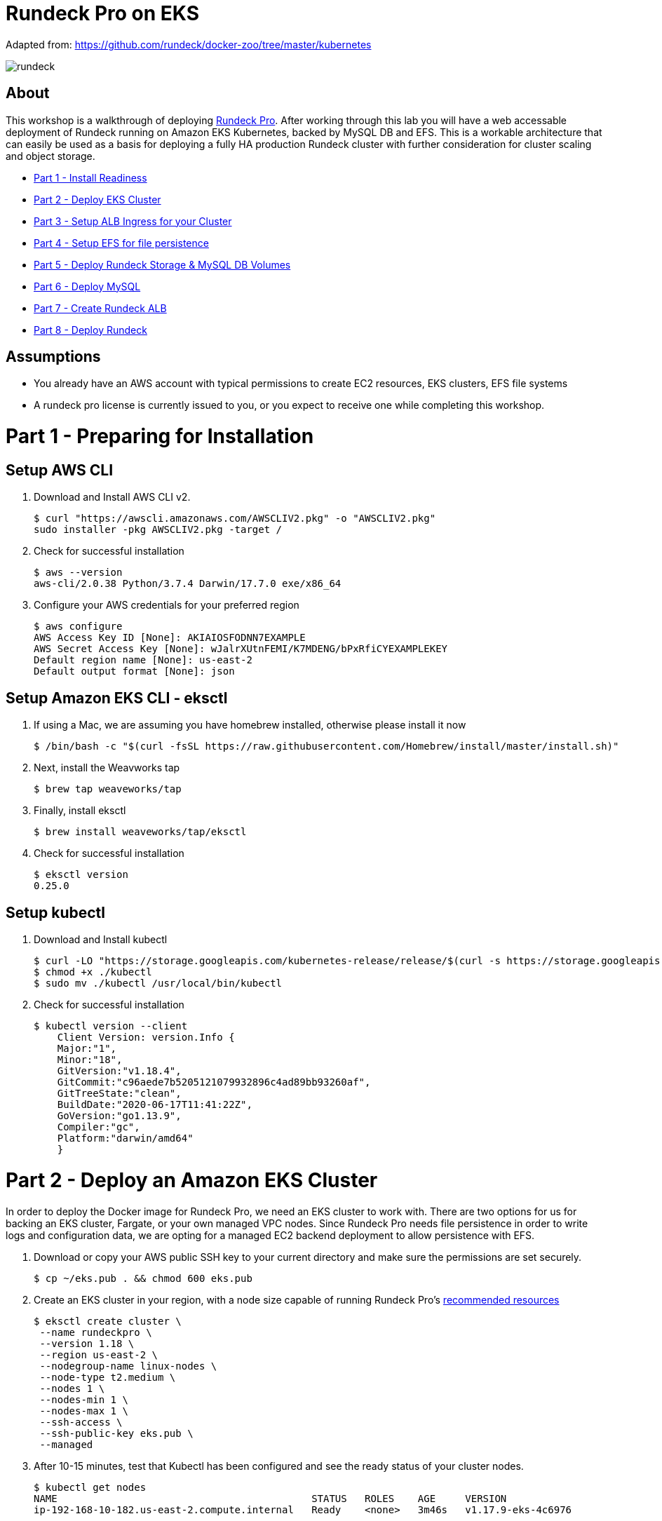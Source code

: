 = Rundeck Pro on EKS

Adapted from: https://github.com/rundeck/docker-zoo/tree/master/kubernetes

image:images/rundeck.png[]

== About
This workshop is a walkthrough of deploying link:https://www.rundeck.com/enterprise[Rundeck Pro].  After working through this lab you will have a web accessable deployment of Rundeck running on Amazon EKS Kubernetes, backed by MySQL DB and EFS. This is a workable architecture that can easily be used as a basis for deploying a fully HA production Rundeck cluster with further consideration for cluster scaling and object storage.

* link:https://github.com/bbertka/rundeck-eks#part-1---preparing-for-installation[Part 1 - Install Readiness]
* link:https://github.com/bbertka/rundeck-eks#part-2---deploy-eks-cluster[Part 2 - Deploy EKS Cluster]
* link:https://github.com/bbertka/rundeck-eks#part-3---setup-cluster-ingress[Part 3 - Setup ALB Ingress for your Cluster]
* link:https://github.com/bbertka/rundeck-eks#part-4---setup-persistent-file-system[Part 4 - Setup EFS for file persistence]
* link:https://github.com/bbertka/rundeck-eks#part-5---deploy-volumes[Part 5 - Deploy Rundeck Storage & MySQL DB Volumes]
* link:https://github.com/bbertka/rundeck-eks#part-6---deploy-mysql[Part 6 - Deploy MySQL]
* link:https://github.com/bbertka/rundeck-eks#part-8---setup-rundeck-ingress[Part 7 - Create Rundeck ALB]
* link:https://github.com/bbertka/rundeck-eks#part-9---deploy-rundeck[Part 8 - Deploy Rundeck]

== Assumptions
* You already have an AWS account with typical permissions to create EC2 resources, EKS clusters, EFS file systems
* A rundeck pro license is currently issued to you, or you expect to receive one while completing this workshop.

[#preparing-for-installation]
= Part 1 - Preparing for Installation

== Setup AWS CLI
. Download and Install AWS CLI v2. 
+
----
$ curl "https://awscli.amazonaws.com/AWSCLIV2.pkg" -o "AWSCLIV2.pkg"
sudo installer -pkg AWSCLIV2.pkg -target /
----
. Check for successful installation
+
----
$ aws --version
aws-cli/2.0.38 Python/3.7.4 Darwin/17.7.0 exe/x86_64
----

. Configure your AWS credentials for your preferred region
+
----
$ aws configure
AWS Access Key ID [None]: AKIAIOSFODNN7EXAMPLE
AWS Secret Access Key [None]: wJalrXUtnFEMI/K7MDENG/bPxRfiCYEXAMPLEKEY
Default region name [None]: us-east-2
Default output format [None]: json
----

== Setup Amazon EKS CLI - eksctl
. If using a Mac, we are assuming you have homebrew installed, otherwise please install it now
+
----
$ /bin/bash -c "$(curl -fsSL https://raw.githubusercontent.com/Homebrew/install/master/install.sh)"
----
. Next, install the Weavworks tap
+
----
$ brew tap weaveworks/tap
----

. Finally, install eksctl
+
----
$ brew install weaveworks/tap/eksctl
---- 

. Check for successful installation
+
----
$ eksctl version
0.25.0
----

== Setup kubectl
. Download and Install kubectl
+
----
$ curl -LO "https://storage.googleapis.com/kubernetes-release/release/$(curl -s https://storage.googleapis.com/kubernetes-release/release/stable.txt)/bin/darwin/amd64/kubectl"
$ chmod +x ./kubectl
$ sudo mv ./kubectl /usr/local/bin/kubectl
----
. Check for successful installation
+
----
$ kubectl version --client
    Client Version: version.Info { 
    Major:"1",
    Minor:"18",
    GitVersion:"v1.18.4",
    GitCommit:"c96aede7b5205121079932896c4ad89bb93260af",
    GitTreeState:"clean",
    BuildDate:"2020-06-17T11:41:22Z",
    GoVersion:"go1.13.9",
    Compiler:"gc", 
    Platform:"darwin/amd64"
    }
----

[#deploy-eks-cluster]
= Part 2 - Deploy an Amazon EKS Cluster
In order to deploy the Docker image for Rundeck Pro, we need an EKS cluster to work with.  There are two options for us for backing an EKS cluster, Fargate, or your own managed VPC nodes.  Since Rundeck Pro needs file persistence in order to write logs and configuration data, we are opting for a managed EC2 backend deployment to allow persistence with EFS.

. Download or copy your AWS public SSH key to your current directory and make sure the permissions are set securely.
+
----
$ cp ~/eks.pub . && chmod 600 eks.pub
----

. Create an EKS cluster in your region, with a node size capable of running Rundeck Pro's link:https://docs.rundeck.com/docs/administration/install/system-requirements.html[recommended resources]
+
----
$ eksctl create cluster \
 --name rundeckpro \
 --version 1.18 \
 --region us-east-2 \
 --nodegroup-name linux-nodes \
 --node-type t2.medium \
 --nodes 1 \
 --nodes-min 1 \
 --nodes-max 1 \
 --ssh-access \
 --ssh-public-key eks.pub \
 --managed
----

. After 10-15 minutes, test that Kubectl has been configured and see the ready status of your cluster nodes.
+ 
----
$ kubectl get nodes
NAME                                           STATUS   ROLES    AGE     VERSION
ip-192-168-10-182.us-east-2.compute.internal   Ready    <none>   3m46s   v1.17.9-eks-4c6976
----

. Install the AWS EFS CSI Driver for mounting EFS volumes in pods
+
----
$ kubectl apply -k "github.com/kubernetes-sigs/aws-efs-csi-driver/deploy/kubernetes/overlays/stable/ecr/?ref=release-1.0"
----

. Verifying the EFS CSI Driver
+
----
$kubectl get pod -n kube-system

NAME                                      READY   STATUS    RESTARTS   AGE
efs-csi-node-cnv8j                        3/3     Running   0          49m
----

[#setup-cluster-ingress]
= Part 3 - Setup Cluster Ingress
To have access to Rundeck via the browser, we need to load balance to the running container within Kubernetes. To do this we create an Application Load Balancer.  Fortunetly, AWS provides an ALB controller to make this easy for us which integrates nicely with EKS.

. Create an IAM OIDC provider and associate it with your cluster
+
----
$ eksctl utils associate-iam-oidc-provider \
    --region us-east-2 \
    --cluster rundeckpro \
    --approve
----

. Download an IAM policy for the ALB Ingress Controller pod that allows it to make calls to AWS APIs on your behalf
+
----
curl -o iam-policy.json https://raw.githubusercontent.com/kubernetes-sigs/aws-alb-ingress-controller/v1.1.8/docs/examples/iam-policy.json
----

. Create an IAM policy called ALBIngressControllerIAMPolicy using the policy downloaded in the previous step.  Take note of the ARN policy string that was created for a following step.
+
----
$ aws iam create-policy \
    --policy-name ALBIngressControllerIAMPolicy \
    --policy-document file://iam-policy.json
----

. Create a Kubernetes service account named alb-ingress-controller in the kube-system namespace, a cluster role, and a cluster role binding for the ALB Ingress Controller to use with the following command
+
----
kubectl apply -f https://raw.githubusercontent.com/kubernetes-sigs/aws-alb-ingress-controller/v1.1.8/docs/examples/rbac-role.yaml
----

. Create an IAM role for the ALB Ingress Controller and attach the role to the service account created in the previous step. The command that follows only works for clusters that were created with eksctl.  Note use your ARN from the previous step.
+
----
eksctl create iamserviceaccount \
    --region us-east-2 \
    --name alb-ingress-controller \
    --namespace kube-system \
    --cluster rundeckpro \
    --attach-policy-arn arn:aws:iam::111122223333:policy/ALBIngressControllerIAMPolicy \
    --override-existing-serviceaccounts \
    --approve
----

. Deploy your ALB Controller, note that initially it will error until the subsequent steps
+
----
$ kubectl apply -f https://raw.githubusercontent.com/kubernetes-sigs/aws-alb-ingress-controller/v1.1.8/docs/examples/alb-ingress-controller.yaml
----

. Edit the ALB Deployment with your cluster name, your EKS VPC, and region
+
----
kubectl edit deployment.apps/alb-ingress-controller -n kube-system

...
    spec:
      containers:
      - args:
        - --ingress-class=alb
        - --cluster-name=rundeckpro
        - --aws-vpc-id=vpc-03468a8157edca5bd
        - --aws-region=us-east-2
----

. Confirm that the ALB Ingress Controller is running with the following command.
+
----
$ kubectl get pods -n kube-system
NAME                                      READY   STATUS    RESTARTS   AGE
alb-ingress-controller-646d767ccf-4h624   1/1     Running   0          12s
----


[#setup-persistent-file-system]
= Part 4 - Set up Persistent File System

. Get your VPC ID for your cluster (again)
+
----
$ aws eks describe-cluster --name rundeckpro --query "cluster.resourcesVpcConfig.vpcId" --output text
vpc-015b916167f38076a
----

. Locate the CIDR range for your cluster
+
----
$ aws ec2 describe-vpcs --vpc-ids vpc-015b916167f38076a --query "Vpcs[].CidrBlock" --output text
192.168.0.0/16
----

. Create an Amazon EFS file system for your Amazon EKS cluster (link:https://docs.aws.amazon.com/eks/latest/userguide/efs-csi.html[(Steps 3 & 4 on AWS Docs)]

. Verify your File system ID 
+
----
$ aws efs describe-file-systems --query "FileSystems[*].FileSystemId" --output text
fs-41dd9839
----

. The container runs as user 'rundeck' with uid=1000(rundeck) gid=0(root) groups=0(root),27(sudo), and this impacts writing to the EFS volume. Create an EFS Application access point for the 'rundeck' user to write to our file mount. Make note of the "AccessPointId" for each execution of the command for use in the PV deployment.
+
----
$ aws efs create-access-point --file-system-id fs-41dd9839  --root-directory "Path=/var/lib/mysql"
$ aws efs create-access-point --file-system-id fs-41dd9839 --posix-user Uid=1000,Gid=0 --root-directory "Path=/home/rundeck/server/logs, CreationInfo={OwnerUid=1000,OwnerGid=0,Permissions=774}"
$ aws efs create-access-point --file-system-id fs-41dd9839 --posix-user Uid=1000,Gid=0 --root-directory "Path=/home/rundeck/server/data, CreationInfo={OwnerUid=1000,OwnerGid=0,Permissions=774}"
----

. Create a file systems access point for the MySQL container.  Make note of the "AccessPointId" for use in the PV deployment.
+
----
$ aws efs create-access-point --file-system-id fs-41dd9839  --root-directory "Path=/var/lib/mysql"
----

. Deploy the StorageClass
+
----
$ kubectl apply -f efs-storageclass.yml
storageclass.storage.k8s.io/efs-sc created
----

. View Storage Classes
+
----
$ kubectl get storageclass
NAME            PROVISIONER             RECLAIMPOLICY   VOLUMEBINDINGMODE      ALLOWVOLUMEEXPANSION   AGE
efs-sc          efs.csi.aws.com         Delete          Immediate              false                  13m
gp2 (default)   kubernetes.io/aws-ebs   Delete          WaitForFirstConsumer   false                  4h26m
----

[#deploy-rundeck-volumes]
= Part 5 - Deploy Rundeck Storage & MySQL DB Volumes

. Update the rundeck-pv.yml csi:volumeHandles with your coresponding EFS Filesystem ID and EFS Accesspoint IDs, RUNDECK_EFS_ID::RUNDECK_EFS_ACCESSPOINT_DATA, RUNDECK_EFS_ID::RUNDECK_EFS_ACCESSPOINT_LOGS:
+
----
apiVersion: "v1"
kind: "PersistentVolume"
metadata:
  name: "rundeck-pv-data"
spec:
  capacity:
    storage: "5Gi"
  accessModes:
    - "ReadWriteMany"
  persistentVolumeReclaimPolicy: Retain
  storageClassName: efs-sc
  csi:
    driver: efs.csi.aws.com
    volumeHandle: fs-41dd9839::fsap-06c7a7f26e8436dc8

...

apiVersion: "v1"
kind: "PersistentVolume"
metadata:
  name: "rundeck-pv-logs"
spec:
  capacity:
    storage: "5Gi"
  accessModes:
    - "ReadWriteMany"
  persistentVolumeReclaimPolicy: Retain
  storageClassName: efs-sc
  csi:
    driver: efs.csi.aws.com
    volumeHandle: fs-41dd9839::fsap-0df507dac9b21a7a4

...

----

. Deploy the Rundeck PV and PVCs
+
----
$ kubectl apply -f rundeck-pv.yml
persistentvolume/rundeck-pv-data created
persistentvolumeclaim/rundeck-pv-claim-data created
persistentvolume/rundeck-pv-logs created
persistentvolumeclaim/rundeck-pv-claim-logs created
----


. Deploy the MySQL PV and PVCs
+
----
$ kubectl apply -f mysql-pv.yml
persistentvolume/mysql-pv created
persistentvolumeclaim/mysql-pv-claim created
----

. Check the status of your Volumes and Claims
+
----
$ kubectl get pv

NAME               CAPACITY   ACCESS MODES   RECLAIM POLICY   STATUS   CLAIM                            STORAGECLASS   REASON   AGE
rundeck-pv-data    5Gi        RWX            Retain           Bound    default/rundeck-pv-claim-data    efs-sc                  2d14h
rundeck-pv-logs    5Gi        RWX            Retain           Bound    default/rundeck-pv-claim-logs    efs-sc                  2d14h
rundeck-pv-mysql   3Gi        RWX            Retain           Bound    default/rundeck-pv-claim-mysql   efs-sc                  2d19h

$ kubectl get pvc
NAME                     STATUS   VOLUME             CAPACITY   ACCESS MODES   STORAGECLASS   AGE
rundeck-pv-claim-data    Bound    rundeck-pv-data    5Gi        RWX            efs-sc         2d14h
rundeck-pv-claim-logs    Bound    rundeck-pv-logs    5Gi        RWX            efs-sc         2d14h
rundeck-pv-claim-mysql   Bound    rundeck-pv-mysql   3Gi        RWX            efs-sc         2d19h
----


[#deploy-mysql]
= Part 6 - Deploy MySQL and DB Secrets

. Create MySQL Database Password
+
----
$ echo -n 'rundeck123.' > ./password
$ kubectl create secret generic mysql-rundeckuser --from-file=./password
----

. Deploy MySQL
+
----
$ kubectl apply -f mysql-deployment.yaml
----

[#setup-rundeck-ingress]
= Part 7 - Create Rundeck Ingress ALB
Before we deploy Rundeck, we need to create an ALB and use this URL in the deployment manifest

. Create the ALB Ingress
+
----
$ kubectl apply -f rundeck-ingress.yml
ingress.extensions/rundeck-ingress created
----

. Obtain the ALB Ingress address
+
----
$ kubectl get ingress
NAME              CLASS    HOSTS   ADDRESS                                                                 PORTS   AGE
rundeck-ingress   <none>   *       58c8349a-default-rundeckin-89de-245843308.us-east-2.elb.amazonaws.com   80      3d1h
----

. Add the Ingress URL to the Rundeck Deployment manifest
+
----
        - name: RUNDECK_GRAILS_URL
          value: "http://58c8349a-default-rundeckin-89de-245843308.us-east-2.elb.amazonaws.com"
----

[#deploy-rundeck]
= Part 8 - Deploy Rundeck

. Create Default Rundeck ACL from secrets
+
----
$ kubectl create secret generic rundeckpro-admin-acl --from-file=./data/admin-role.aclpolicy
----

. Deploy Rundeck
+
----
$ kubectl apply -f rundeck-deployment.yaml
----

. Create a service for connecting to our container on its exposed port
+
----
$ kubectl apply -f rundeck-service.yml
service/service-rundeck created
----

. If all goes well you should see output as such:
+
----
$ kubectl get all

NAME                              READY   STATUS    RESTARTS   AGE
pod/mysql-7575f75b59-wkh48        1/1     Running   0          2d14h
pod/rundeckpro-794cd8c786-dmrcw   1/1     Running   0          2d14h

NAME                      TYPE        CLUSTER-IP      EXTERNAL-IP   PORT(S)        AGE
service/kubernetes        ClusterIP   10.100.0.1      <none>        443/TCP        3d3h
service/mysql             ClusterIP   10.100.214.8    <none>        3306/TCP       2d23h
service/service-rundeck   NodePort    10.100.199.86   <none>        80:31983/TCP   3d1h

NAME                         READY   UP-TO-DATE   AVAILABLE   AGE
deployment.apps/mysql        1/1     1            1           2d20h
deployment.apps/rundeckpro   1/1     1            1           2d14h

NAME                                    DESIRED   CURRENT   READY   AGE
replicaset.apps/mysql-7575f75b59        1         1         1       2d20h
replicaset.apps/rundeckpro-794cd8c786   1         1         1       2d14h

----

After a few minutes, open the browser and connect to your instance on the ALB address, if prompted for a password, use the default for admin.

image:images/login.png[]

image:images/rundeck.png[]
